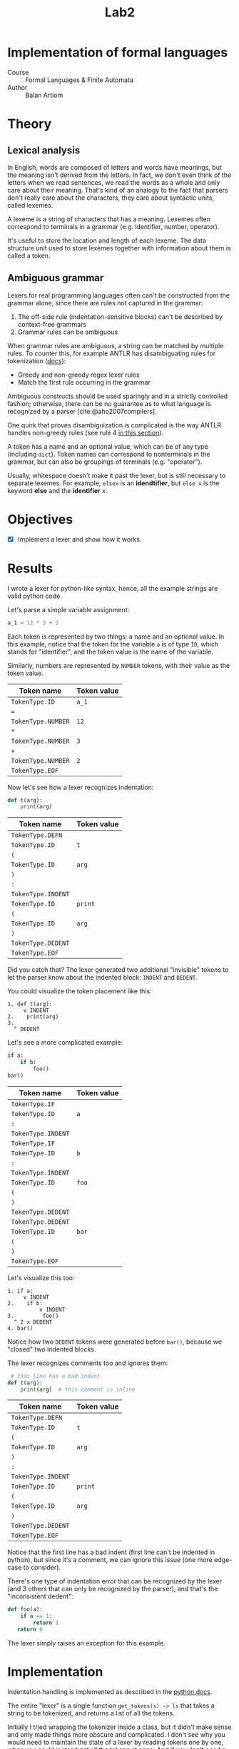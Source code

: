 #+title: Lab2
#+PROPERTY: header-args:python   :session :exports both :eval no-export
* Implementation of formal languages
- Course :: Formal Languages & Finite Automata
- Author :: Balan Artiom

* Theory
** Lexical analysis
In English, words are composed of letters and words have meanings,
but the meaning isn't derived from the letters.
In fact, we don't even think of the letters when we read sentences,
we read the words as a whole and only care about their meaning.
That's kind of an analogy to the fact that parsers don't really care about the characters,
they care about syntactic units, called lexemes.

A lexeme is a string of characters that has a meaning.
Lexemes often correspond to terminals in a grammar (e.g. identifier, number, operator).

It's useful to store the location and length of each lexeme.
The data structure unit used to store lexemes together with information about them is called a token.
** Ambiguous grammar
Lexers for real programming languages often can't be constructed from the grammar alone,
since there are rules not captured in the grammar:
1) The off-side rule (indentation-sensitive blocks) can't be described by context-free grammars
2) Grammar rules can be ambiguous

When grammar rules are ambiguous, a string can be matched by multiple rules.
To counter this, for example ANTLR has disambiguating rules for tokenization ([[https://github.com/antlr/antlr4/blob/49b69bb31aa34654676a864b229a369680122470/doc/wildcard.md#nongreedy-lexer-subrules][docs]]):
+ Greedy and non-greedy regex lexer rules
+ Match the first rule occurring in the grammar

Ambiguous constructs should be used sparingly and in a strictly controlled fashion;
otherwise, there can be no guarantee as to what language is recognized by a parser [cite:@aho2007compilers].

One quirk that proves disambiguization is complicated is the way ANTLR handles non-greedy rules (see rule 4 [[https://github.com/antlr/antlr4/blob/49b69bb31aa34654676a864b229a369680122470/doc/wildcard.md#nongreedy-lexer-subrules][in this section]]).

A token has a name and an optional value, which can be of any type (including =dict=).
Token names can correspond to nonterminals in the grammar,
but can also be groupings of terminals (e.g. "operator").

Usually, whitespace doesn't make it past the lexer, but is still necessary to separate lexemes.
For example, =elsex= is an *idendtifier*, but =else x= is the keyword *else* and the *identifier* /x/.
* Objectives
- [X] Implement a lexer and show how it works.
* Results
I wrote a lexer for python-like syntax, hence, all the example strings are valid python code.

#+begin_src python :exports none
import sys, os
sys.path.append(os.path.join(os.path.dirname(sys.argv[0]), '..', 'src'))
from lexer import *

def tabulate_tokens(s):
    ls = get_tokens(inp)
    from tabulate import tabulate
    return tabulate([("={}=".format(t.type), "={}=".format(t.value) if t.value else '') for t in ls], tablefmt="orgtbl", headers=["Token name", "Token value"])
#+end_src

#+RESULTS:

Let's parse a simple variable assignment:
#+name: input
#+begin_src python
a_1 = 12 * 3 + 2
#+end_src

#+RESULTS: input

Each token is represented by two things: a name and an optional value.
In this example, notice that the token for the variable =a= is of type =ID=,
which stands for "identifier", and the token value is the name of the variable.

Similarly, numbers are represented by =NUMBER= tokens, with their value as the token value.
#+begin_src python :var inp=(get-val-of-named-src-block "input") :exports results :results drawer
tabulate_tokens(inp)
#+end_src

#+RESULTS:
:results:
| Token name         | Token value |
|--------------------+-------------|
| =TokenType.ID=     | =a_1=       |
| ===                |             |
| =TokenType.NUMBER= | =12=        |
| =*=                |             |
| =TokenType.NUMBER= | =3=         |
| =+=                |             |
| =TokenType.NUMBER= | =2=         |
| =TokenType.EOF=    |             |
:end:

Now let's see how a lexer recognizes indentation:
#+name: inp2
#+begin_src python
def t(arg):
    print(arg)
#+end_src

#+RESULTS: inp2

#+begin_src python :var inp=(get-val-of-named-src-block "inp2") :exports results :results drawer
tabulate_tokens(inp)
#+end_src

#+RESULTS:
:results:
| Token name         | Token value |
|--------------------+-------------|
| =TokenType.DEFN=   |             |
| =TokenType.ID=     | =t=         |
| =(=                |             |
| =TokenType.ID=     | =arg=       |
| =)=                |             |
| =:=                |             |
| =TokenType.INDENT= |             |
| =TokenType.ID=     | =print=     |
| =(=                |             |
| =TokenType.ID=     | =arg=       |
| =)=                |             |
| =TokenType.DEDENT= |             |
| =TokenType.EOF=    |             |
:end:

Did you catch that?
The lexer generated two additional "invisible" tokens
to let the parser know about the indented block: =INDENT= and =DEDENT=.

You could visualize the token placement like this:
#+begin_example
1. def t(arg):
     v INDENT
2.    print(arg)
3.
  ^ DEDENT
#+end_example

Let's see a more complicated example:
#+name: inp3
#+begin_src python :eval no
if a:
    if b:
        foo()
bar()
#+end_src

#+begin_src python :var inp=(get-val-of-named-src-block "inp3") :exports results :results drawer
tabulate_tokens(inp)
#+end_src

#+RESULTS:
:results:
| Token name         | Token value |
|--------------------+-------------|
| =TokenType.IF=     |             |
| =TokenType.ID=     | =a=         |
| =:=                |             |
| =TokenType.INDENT= |             |
| =TokenType.IF=     |             |
| =TokenType.ID=     | =b=         |
| =:=                |             |
| =TokenType.INDENT= |             |
| =TokenType.ID=     | =foo=       |
| =(=                |             |
| =)=                |             |
| =TokenType.DEDENT= |             |
| =TokenType.DEDENT= |             |
| =TokenType.ID=     | =bar=       |
| =(=                |             |
| =)=                |             |
| =TokenType.EOF=    |             |
:end:

Let's visualize this too:
#+begin_example
1. if a:
     v INDENT
2.    if b:
          v INDENT
3.         foo()
  ^ 2 x DEDENT
4. bar()
#+end_example

Notice how two =DEDENT= tokens were generated before =bar()=,
because we "closed" two indented blocks.

The lexer recognizes comments too and ignores them:
#+name: inp4
#+begin_src python :eval no
 # this line has a bad indent
def t(arg):
    print(arg)  # this comment is inline
#+end_src

#+begin_src python :var inp=(get-val-of-named-src-block "inp4") :exports results :results drawer
tabulate_tokens(inp)
#+end_src

#+RESULTS:
:results:
| Token name         | Token value |
|--------------------+-------------|
| =TokenType.DEFN=   |             |
| =TokenType.ID=     | =t=         |
| =(=                |             |
| =TokenType.ID=     | =arg=       |
| =)=                |             |
| =:=                |             |
| =TokenType.INDENT= |             |
| =TokenType.ID=     | =print=     |
| =(=                |             |
| =TokenType.ID=     | =arg=       |
| =)=                |             |
| =TokenType.DEDENT= |             |
| =TokenType.EOF=    |             |
:end:

Notice that the first line has a bad indent (first line can't be indented in python),
but since it's a comment, we can ignore this issue (one more edge-case to consider).

There's one type of indentation error that can be recognized by the lexer (and 3 others that can only be recognized by the parser),
and that's the "inconsistent dedent":
#+name: inp5
#+begin_src python :eval no
def foo(a):
    if a == 1:
        return 1
   return 0
#+end_src

The lexer simply raises an exception for this example.
* Implementation
Indentation handling is implemented as described in the [[https://docs.python.org/3/reference/lexical_analysis.html#indentation][python docs]].

The entire "lexer" is a single function =get_tokens(s) -> ls=
that takes a string to be tokenized, and returns a list of all the tokens.

Initially I tried wrapping the tokenizer inside a class, but it didn't make sense
and only made things more obscure and complicated.
I don't see why you would need to maintain the state of a lexer by reading tokens one by one,
when you could instead get all the tokens at once.
And if you don't need a state, there's no need for an object.

The =get_tokens= function reads characters using either =getch()=  or =peek()=,
depending on whether it wants to also consume the character.

The entire function is a loop that tokenizes the entire string,
until there's no more characters left, after which it generates the last token, =EOF=.
